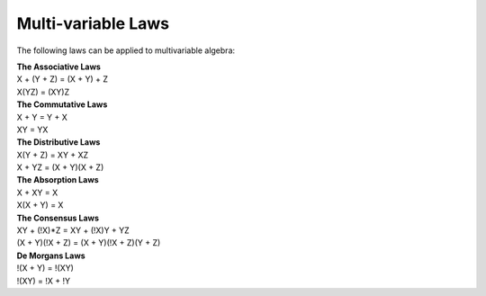 Multi-variable Laws
===================

The following laws can be applied to multivariable algebra:

| **The Associative Laws**
| X + (Y + Z) = (X + Y) + Z
| X(YZ) = (XY)Z

| **The Commutative Laws**
| X + Y = Y + X
| XY = YX

| **The Distributive Laws**
| X(Y + Z) = XY + XZ
| X + YZ = (X + Y)(X + Z)

| **The Absorption Laws**
| X + XY = X
| X(X + Y) = X

| **The Consensus Laws**
| XY + (!X)*Z = XY + (!X)Y + YZ
| (X + Y)(!X + Z) = (X + Y)(!X + Z)(Y + Z)

| **De Morgans Laws**
| !(X + Y) = !(XY)
| !(XY) = !X + !Y
